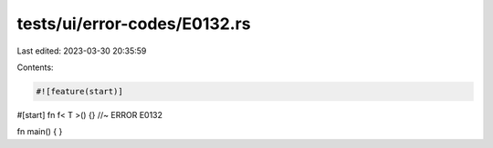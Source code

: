 tests/ui/error-codes/E0132.rs
=============================

Last edited: 2023-03-30 20:35:59

Contents:

.. code-block:: rs

    #![feature(start)]

#[start]
fn f< T >() {} //~ ERROR E0132

fn main() {
}



